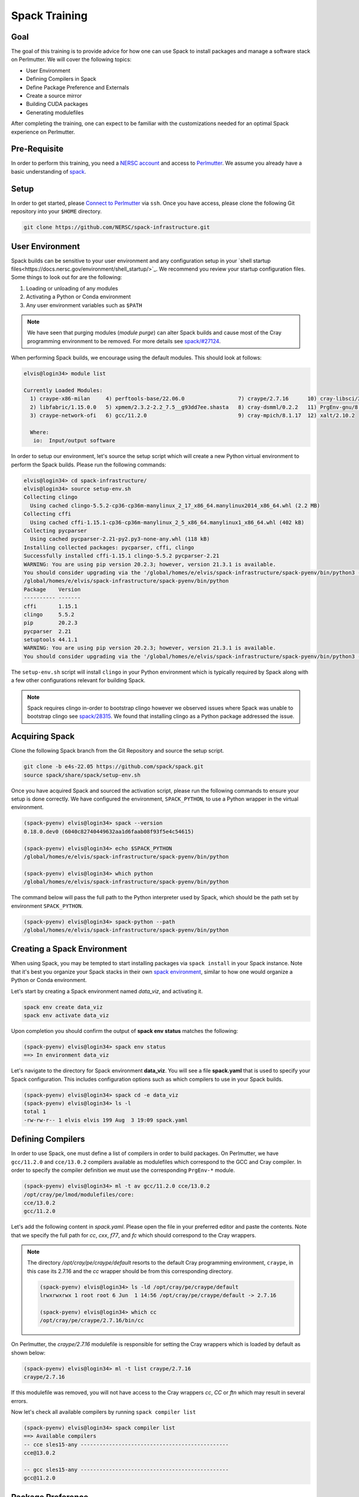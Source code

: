 Spack Training
==============

Goal
-----

The goal of this training is to provide advice for how one can use Spack to install packages and manage
a software stack on Perlmutter. We will cover the following topics:

- User Environment
- Defining Compilers in Spack
- Define Package Preference and Externals
- Create a source mirror
- Building CUDA packages
- Generating modulefiles

After completing the training, one can expect to be familiar with the customizations needed for an optimal Spack experience on Perlmutter.

Pre-Requisite
--------------

In order to perform this training, you need a `NERSC account <https://docs.nersc.gov/accounts/>`_ and access to
`Perlmutter <https://docs.nersc.gov/systems/perlmutter/>`_. We assume you already have a basic understanding of
`spack <https://spack.readthedocs.io/en/latest/>`_.

Setup
-------

In order to get started, please `Connect to Perlmutter <https://docs.nersc.gov/connect/>`_ via ``ssh``. Once you have access, please
clone the following Git repository into your ``$HOME`` directory.

.. code:: console

    git clone https://github.com/NERSC/spack-infrastructure.git

User Environment
-----------------

Spack builds can be sensitive to your user environment and any configuration
setup in your `shell startup files<https://docs.nersc.gov/environment/shell_startup/>`_.
We recommend you review your startup configuration files. Some things to look out for are the following:

1. Loading or unloading of any modules
2. Activating a Python or Conda environment
3. Any user environment variables such as ``$PATH``

.. note::
   We have seen that purging modules (`module purge`) can alter Spack builds and cause most of the Cray programming environment
   to be removed. For more details see `spack/#27124 <https://github.com/spack/spack/issues/27124>`_.

When performing Spack builds, we encourage using the default modules. This should look at follows:

.. code-block:: console

    elvis@login34> module list

    Currently Loaded Modules:
      1) craype-x86-milan     4) perftools-base/22.06.0                 7) craype/2.7.16      10) cray-libsci/21.08.1.2  13) darshan/3.3.1 (io)
      2) libfabric/1.15.0.0   5) xpmem/2.3.2-2.2_7.5__g93dd7ee.shasta   8) cray-dsmml/0.2.2   11) PrgEnv-gnu/8.3.3
      3) craype-network-ofi   6) gcc/11.2.0                             9) cray-mpich/8.1.17  12) xalt/2.10.2

      Where:
       io:  Input/output software


In order to setup our environment, let's source the setup script which will
create a new Python virtual environment to perform the Spack builds. Please
run the following commands:

.. code-block:: console

    elvis@login34> cd spack-infrastructure/
    elvis@login34> source setup-env.sh
    Collecting clingo
      Using cached clingo-5.5.2-cp36-cp36m-manylinux_2_17_x86_64.manylinux2014_x86_64.whl (2.2 MB)
    Collecting cffi
      Using cached cffi-1.15.1-cp36-cp36m-manylinux_2_5_x86_64.manylinux1_x86_64.whl (402 kB)
    Collecting pycparser
      Using cached pycparser-2.21-py2.py3-none-any.whl (118 kB)
    Installing collected packages: pycparser, cffi, clingo
    Successfully installed cffi-1.15.1 clingo-5.5.2 pycparser-2.21
    WARNING: You are using pip version 20.2.3; however, version 21.3.1 is available.
    You should consider upgrading via the '/global/homes/e/elvis/spack-infrastructure/spack-pyenv/bin/python3 -m pip install --upgrade pip' command.
    /global/homes/e/elvis/spack-infrastructure/spack-pyenv/bin/python
    Package    Version
    ---------- -------
    cffi       1.15.1
    clingo     5.5.2
    pip        20.2.3
    pycparser  2.21
    setuptools 44.1.1
    WARNING: You are using pip version 20.2.3; however, version 21.3.1 is available.
    You should consider upgrading via the '/global/homes/e/elvis/spack-infrastructure/spack-pyenv/bin/python3 -m pip install --upgrade pip' command.


The ``setup-env.sh`` script will install ``clingo`` in your Python environment which is typically required by Spack along with a few
other configurations relevant for building Spack.

.. note::
   Spack requires clingo in-order to bootstrap clingo however we observed
   issues where Spack was unable to bootstrap clingo see `spack/28315 <https://github.com/spack/spack/issues/28315>`_. We found that installing clingo
   as a Python package addressed the issue.

Acquiring Spack
----------------

Clone the following Spack branch from the Git Repository and source the setup script.


.. code-block:: console

    git clone -b e4s-22.05 https://github.com/spack/spack.git
    source spack/share/spack/setup-env.sh

Once you have acquired Spack and sourced the activation script, please run the following commands to ensure your setup is done correctly. We
have configured the environment, ``SPACK_PYTHON``, to use a Python wrapper in the virtual environment.

.. code-block:: console

    (spack-pyenv) elvis@login34> spack --version
    0.18.0.dev0 (6040c82740449632aa1d6faab08f93f5e4c54615)

    (spack-pyenv) elvis@login34> echo $SPACK_PYTHON
    /global/homes/e/elvis/spack-infrastructure/spack-pyenv/bin/python

    (spack-pyenv) elvis@login34> which python
    /global/homes/e/elvis/spack-infrastructure/spack-pyenv/bin/python

The command below will pass the full path to the Python interpreter used by Spack, which should be the path
set by environment ``SPACK_PYTHON``.

.. code-block:: console

    (spack-pyenv) elvis@login34> spack-python --path
    /global/homes/e/elvis/spack-infrastructure/spack-pyenv/bin/python


Creating a Spack Environment
-----------------------------

When using Spack, you may be tempted to start installing packages via ``spack install`` in your Spack instance. Note
that it's best you organize your Spack stacks in their own `spack environment <https://spack.readthedocs.io/en/latest/environments.html>`_,
similar to how one would organize a Python or Conda environment.

Let's start by creating a Spack environment named `data_viz`, and activating it.

.. code-block:: console

    spack env create data_viz
    spack env activate data_viz

Upon completion you should confirm the output of **spack env status** matches the following:

.. code-block:: console

    (spack-pyenv) elvis@login34> spack env status
    ==> In environment data_viz

Let's navigate to the directory for Spack environment **data_viz**. You will see a file **spack.yaml** that
is used to specify your Spack configuration. This includes configuration options such as which compilers
to use in your Spack builds.

.. code-block:: console

    (spack-pyenv) elvis@login34> spack cd -e data_viz
    (spack-pyenv) elvis@login34> ls -l
    total 1
    -rw-rw-r-- 1 elvis elvis 199 Aug  3 19:09 spack.yaml

Defining Compilers
--------------------

In order to use Spack, one must define a list of compilers in order to build packages. On Perlmutter, we have ``gcc/11.2.0``
and ``cce/13.0.2`` compilers available as modulefiles which correspond to the GCC and Cray compiler. In order to specify the
compiler definition we must use the corresponding ``PrgEnv-*`` module.

.. code-block::

    (spack-pyenv) elvis@login34> ml -t av gcc/11.2.0 cce/13.0.2
    /opt/cray/pe/lmod/modulefiles/core:
    cce/13.0.2
    gcc/11.2.0

Let's add the following content in `spack.yaml`. Please open the file in your preferred editor and paste the contents. Note that we
specify the full path for `cc`, `cxx`, `f77`, and `fc` which should correspond to the Cray wrappers.

.. code-block:: yaml
    :linenos:
    :emphasize-lines: 13-46

    # This is a Spack Environment file.
    #
    # It describes a set of packages to be installed, along with
    # configuration settings.
    spack:
      config:
        view: false
        concretization: separately
        build_stage: $spack/var/spack/stage
        misc_cache: $spack/var/spack/misc_cache
        concretizer: clingo

      compilers:
      - compiler:
          spec: gcc@11.2.0
          paths:
            cc: cc
            cxx: CC
            f77: ftn
            fc: ftn
          flags: {}
          operating_system: sles15
          target: any
          modules:
          - PrgEnv-gnu
          - gcc/11.2.0
          - craype-x86-milan
          - libfabric
          extra_rpaths: []
      - compiler:
          spec: cce@13.0.2
          paths:
            cc: /opt/cray/pe/craype/default/bin/cc
            cxx: /opt/cray/pe/craype/default/bin/CC
            f77: /opt/cray/pe/craype/default/bin/ftn
            fc: /opt/cray/pe/craype/default/bin/ftn
          flags: {}
          operating_system: sles15
          target: any
          modules:
          - PrgEnv-cray
          - cce/13.0.2
          - craype-x86-milan
          - libfabric
          environment: {}
          extra_rpaths: []

      # add package specs to the `specs` list
      specs: []
      packages:
        all:
          compiler: [gcc@11.2.0, cce@13.0.2]

      view: true

.. note::

    The directory `/opt/cray/pe/craype/default` resorts to the default Cray programming environment, ``craype``, in this case its 2.7.16 and
    the `cc` wrapper should be from this corresponding directory.

    .. code-block:: console

        (spack-pyenv) elvis@login34> ls -ld /opt/cray/pe/craype/default
        lrwxrwxrwx 1 root root 6 Jun  1 14:56 /opt/cray/pe/craype/default -> 2.7.16

        (spack-pyenv) elvis@login34> which cc
        /opt/cray/pe/craype/2.7.16/bin/cc

On Perlmutter, the `craype/2.7.16` modulefile is responsible for setting the Cray wrappers which is loaded by default
as shown below:

.. code-block:: console

    (spack-pyenv) elvis@login34> ml -t list craype/2.7.16
    craype/2.7.16

If this modulefile was removed, you will not have access to the Cray wrappers `cc`, `CC` or `ftn` which may result in
several errors.

Now let's check all available compilers by running ``spack compiler list``

.. code-block:: console

    (spack-pyenv) elvis@login34> spack compiler list
    ==> Available compilers
    -- cce sles15-any -----------------------------------------------
    cce@13.0.2

    -- gcc sles15-any -----------------------------------------------
    gcc@11.2.0


Package Preference
-------------------

Now let's try to run ``spack spec -Il hdf5``, you will notice Spack will try to install all the packages from source, some of which
are dependencies that should not be installed but rather set as `external packages <https://spack.readthedocs.io/en/latest/build_settings.html#external-packages>`_.
For instance, utilities like **openssl**, **bzip2**, **diffutils**, **openmpi**, **openssh** should not be installed from source. We have documented
`Recommended External Packages for Spack<https://github.com/NERSC/spack-infrastructure/blob/main/spack-externals.md>`_ that outlines a list
of packages where we recommend using the NERSC system installations.

.. code-block:: console
    :linenos:
    :emphasize-lines: 12,15,16,19,21,34,36

    (spack-pyenv) elvis@login34> spack spec -Il hdf5
    Input spec
    --------------------------------
     -   hdf5

    Concretized
    --------------------------------
     -   z4dfikd  hdf5@1.12.2%gcc@11.2.0~cxx~fortran~hl~ipo~java+mpi+shared~szip~threadsafe+tools api=default build_type=RelWithDebInfo arch=cray-sles15-zen3
     -   auepzq2      ^cmake@3.23.1%gcc@11.2.0~doc+ncurses+ownlibs~qt build_type=Release arch=cray-sles15-zen3
     -   2t22mc5          ^ncurses@6.2%gcc@11.2.0~symlinks+termlib abi=none arch=cray-sles15-zen3
     -   nugfov2              ^pkgconf@1.8.0%gcc@11.2.0 arch=cray-sles15-zen3
     -   i2r3jpl          ^openssl@1.1.1o%gcc@11.2.0~docs~shared certs=system arch=cray-sles15-zen3
     -   ekj3iat              ^perl@5.34.1%gcc@11.2.0+cpanm+shared+threads arch=cray-sles15-zen3
     -   hafeanv                  ^berkeley-db@18.1.40%gcc@11.2.0+cxx~docs+stl patches=b231fcc arch=cray-sles15-zen3
     -   blbwwl4                  ^bzip2@1.0.8%gcc@11.2.0~debug~pic+shared arch=cray-sles15-zen3
     -   gvbyw6w                      ^diffutils@3.8%gcc@11.2.0 arch=cray-sles15-zen3
     -   3xwztgy                          ^libiconv@1.16%gcc@11.2.0 libs=shared,static arch=cray-sles15-zen3
     -   bxrz7zm                  ^gdbm@1.19%gcc@11.2.0 arch=cray-sles15-zen3
     -   avhrefq                      ^readline@8.1%gcc@11.2.0 arch=cray-sles15-zen3
     -   ozmcyfj                  ^zlib@1.2.12%gcc@11.2.0+optimize+pic+shared patches=0d38234 arch=cray-sles15-zen3
     -   gdm5qma      ^openmpi@4.1.3%gcc@11.2.0~atomics~cuda~cxx~cxx_exceptions~gpfs~internal-hwloc~java~legacylaunchers~lustre~memchecker~pmi+pmix+romio+rsh~singularity+static+vt+wrapper-rpath fabrics=none schedulers=none arch=cray-sles15-zen3
     -   6rkjosk          ^hwloc@2.7.1%gcc@11.2.0~cairo~cuda~gl~libudev+libxml2~netloc~nvml~opencl+pci~rocm+shared arch=cray-sles15-zen3
     -   oyeiwvg              ^libpciaccess@0.16%gcc@11.2.0 arch=cray-sles15-zen3
     -   56oycjj                  ^libtool@2.4.7%gcc@11.2.0 arch=cray-sles15-zen3
     -   flsruli                      ^m4@1.4.19%gcc@11.2.0+sigsegv patches=9dc5fbd,bfdffa7 arch=cray-sles15-zen3
     -   wcuq435                          ^libsigsegv@2.13%gcc@11.2.0 arch=cray-sles15-zen3
     -   koitq65                  ^util-macros@1.19.3%gcc@11.2.0 arch=cray-sles15-zen3
     -   u2ai4xj              ^libxml2@2.9.13%gcc@11.2.0~python arch=cray-sles15-zen3
     -   tyswlp4                  ^xz@5.2.5%gcc@11.2.0~pic libs=shared,static arch=cray-sles15-zen3
     -   w2itznc          ^libevent@2.1.12%gcc@11.2.0+openssl arch=cray-sles15-zen3
     -   t4jyphv          ^numactl@2.0.14%gcc@11.2.0 patches=4e1d78c,62fc8a8,ff37630 arch=cray-sles15-zen3
     -   al4xc7v              ^autoconf@2.69%gcc@11.2.0 patches=35c4492,7793209,a49dd5b arch=cray-sles15-zen3
     -   2uxxcnx              ^automake@1.16.5%gcc@11.2.0 arch=cray-sles15-zen3
     -   w5aq2sc          ^openssh@9.0p1%gcc@11.2.0 arch=cray-sles15-zen3
     -   mkoju5b              ^libedit@3.1-20210216%gcc@11.2.0 arch=cray-sles15-zen3
     -   t3wpbom          ^pmix@4.1.2%gcc@11.2.0~docs+pmi_backwards_compatibility~restful arch=cray-sles15-zen3

Let's try to update our Spack configuration with the external packages as follows:

.. code-block:: yaml
    :linenos:
    :emphasize-lines: 53-97

    # This is a Spack Environment file.
    #
    # It describes a set of packages to be installed, along with
    # configuration settings.
    spack:
      config:
        view: false
        concretization: separately
        build_stage: $spack/var/spack/stage
        misc_cache: $spack/var/spack/misc_cache
        concretizer: clingo

      compilers:
      - compiler:
          spec: gcc@11.2.0
          paths:
            cc: cc
            cxx: CC
            f77: ftn
            fc: ftn
          flags: {}
          operating_system: sles15
          target: any
          modules:
          - PrgEnv-gnu
          - gcc/11.2.0
          - craype-x86-milan
          - libfabric
          extra_rpaths: []
      - compiler:
          spec: cce@13.0.2
          paths:
            cc: /opt/cray/pe/craype/default/bin/cc
            cxx: /opt/cray/pe/craype/default/bin/CC
            f77: /opt/cray/pe/craype/default/bin/ftn
            fc: /opt/cray/pe/craype/default/bin/ftn
          flags: {}
          operating_system: sles15
          target: any
          modules:
          - PrgEnv-cray
          - cce/13.0.2
          - craype-x86-milan
          - libfabric
          environment: {}
          extra_rpaths: []

      # add package specs to the `specs` list
      specs: []
      packages:
        all:
          compiler: [gcc@11.2.0, cce@13.0.2]
        bzip2:
          version: [1.0.6]
          externals:
          - spec: bzip2@1.0.6
            prefix: /usr
        diffutils:
          version: [3.6]
          externals:
          - spec: diffutils@3.6
            prefix: /usr
        findutils:
          version: [4.6.0]
          externals:
          - spec: findutils@4.6.0
            prefix: /usr
        openssl:
          version: [1.1.0i]
          buildable: false
          externals:
          - spec: openssl@1.1.0i
            prefix: /usr
        openssh:
          version: [7.9p1]
          buildable: false
          externals:
          - spec: openssh@7.9p1
            prefix: /usr
        readline:
          version: [7.0]
          buildable: false
          externals:
          - spec: readline@7.0
            prefix: /usr
        tar:
          version: [1.3]
          buildable: false
          externals:
          - spec: tar@1.30
            prefix: /usr
        unzip:
          version: [6.0]
          buildable: false
          externals:
          - spec: unzip@6.0
            prefix: /usr

      view: true

Many software packages depend on MPI, BLAS, PMI, and libfabrics, and these packages are typically available on Perlmutter. Shown below is a
breakdown of the provider and its corresponding modules typically available on Perlmutter

- MPI: cray-mpich
- BLAS: cray-libsci
- PMI: cray-pmi
- libfabrics: libfabrics

Shown below are the corresponding modules that you should consider when setting up external packages.

.. code-block:: console

    (spack-pyenv) elvis@login34> ml -d av cray-mpich cray-libsci cray-pmi libfabrics

    --------------------------------------------------- Cray Compiler/Network Dependent Packages ----------------------------------------------------
       cray-mpich-abi/8.1.17    cray-mpich/8.1.17 (L)

    --------------------------------------------------------------- Cray Core Modules ---------------------------------------------------------------
       cray-libsci/21.08.1.2 (L)    cray-pmi-lib/6.0.17    cray-pmi/6.1.3

      Where:
       L:  Module is loaded

    Use "module spider" to find all possible modules and extensions.
    Use "module keyword key1 key2 ..." to search for all possible modules matching any of the "keys".

In Spack, you can use the ``spack providers`` command to find the corresponding Spack package that maps to the provider.
In Spack these are referred to as virtual packages which are a collection of Spack packages that provide the same functionality.

.. code-block:: console

    (spack-pyenv) elvis@login34> spack providers
    Virtual packages:
        D     daal      flame  glu     iconv  jpeg     lua-lang        mkl  mysql-client  osmesa  pkgconfig  sycl  unwind  yacc
        awk   elf       fuse   glx     ipp    lapack   luajit          mpe  onedal        pbs     rpc        szip  uuid    ziglang
        blas  fftw-api  gl     golang  java   libllvm  mariadb-client  mpi  opencl        pil     scalapack  tbb   xxd

For instance, if you want to see all the MPI providers you can run the following. Note that ``cray-mpich`` is in the list.

.. code-block:: console

    (spack-pyenv) elvis@login34> spack providers mpi
    mpi:
    cray-mpich     intel-mpi              mpich@:1.1  mpich          mpt@1:         mvapich2@2.3:  openmpi         spectrum-mpi
    cray-mvapich2  intel-oneapi-mpi       mpich@:1.2  mpilander      mpt@3:         mvapich2-gdr   openmpi@1.6.5
    fujitsu-mpi    intel-parallel-studio  mpich@:3.1  mpitrampoline  mvapich2       mvapich2x      openmpi@1.7.5:
    hpcx-mpi       mpich@:1.0             mpich@:3.2  mpt            mvapich2@2.1:  nvhpc          openmpi@2.0.0:

Now let's try to update our Spack configuration as follows:

.. code-block:: yaml
   :linenos:
   :emphasize-lines: 53-55, 61-85,96-103

    # This is a Spack Environment file.
    #
    # It describes a set of packages to be installed, along with
    # configuration settings.
    spack:
      config:
        view: false
        concretization: separately
        build_stage: $spack/var/spack/stage
        misc_cache: $spack/var/spack/misc_cache
        concretizer: clingo

      compilers:
      - compiler:
          spec: gcc@11.2.0
          paths:
            cc: cc
            cxx: CC
            f77: ftn
            fc: ftn
          flags: {}
          operating_system: sles15
          target: any
          modules:
          - PrgEnv-gnu
          - gcc/11.2.0
          - craype-x86-milan
          - libfabric
          extra_rpaths: []
      - compiler:
          spec: cce@13.0.2
          paths:
            cc: /opt/cray/pe/craype/default/bin/cc
            cxx: /opt/cray/pe/craype/default/bin/CC
            f77: /opt/cray/pe/craype/default/bin/ftn
            fc: /opt/cray/pe/craype/default/bin/ftn
          flags: {}
          operating_system: sles15
          target: any
          modules:
          - PrgEnv-cray
          - cce/13.0.2
          - craype-x86-milan
          - libfabric
          environment: {}
          extra_rpaths: []

      # add package specs to the `specs` list
      specs: []
      packages:
        all:
          compiler: [gcc@11.2.0, cce@13.0.2]
          providers:
            blas: [cray-libsci]
            mpi: [cray-mpich]
        bzip2:
          version: [1.0.6]
          externals:
          - spec: bzip2@1.0.6
            prefix: /usr
        cray-libsci:
          buildable: false
          externals:
          - spec: cray-libsci@21.08.1.2
            modules:
            - cray-libsci/21.08.1.2
        cray-mpich:
          buildable: false
          externals:
          - spec: cray-mpich@8.1.15 %gcc@11.2.0
            prefix: /opt/cray/pe/mpich/8.1.15/ofi/gnu/9.1
            modules:
            - cray-mpich/8.1.15
            - cudatoolkit/11.5
          - spec: cray-mpich@8.1.15 %cce@13.0.2
            prefix: /opt/cray/pe/mpich/8.1.15/ofi/cray/10.0/
            modules:
            - cray-mpich/8.1.15
            - cudatoolkit/11.5
        cray-pmi:
          buildable: false
          externals:
          - spec: cray-pmi@6.1.1
            modules:
            - cray-pmi/6.1.1
        diffutils:
          version: [3.6]
          externals:
          - spec: diffutils@3.6
            prefix: /usr
        findutils:
          version: [4.6.0]
          externals:
          - spec: findutils@4.6.0
            prefix: /usr
        libfabric:
          buildable: false
          variants: fabrics=sockets,tcp,udp,rxm
          externals:
          - spec: libfabric@1.11.0.4.114
            prefix: /opt/cray/libfabric/1.11.0.4.114
            modules:
            - libfabric/1.11.0.4.114
        openssl:
          version: [1.1.0i]
          buildable: false
          externals:
          - spec: openssl@1.1.0i
            prefix: /usr
        openssh:
          version: [7.9p1]
          buildable: false
          externals:
          - spec: openssh@7.9p1
            prefix: /usr
        readline:
          version: [7.0]
          buildable: false
          externals:
          - spec: readline@7.0
            prefix: /usr
        tar:
          version: [1.3]
          buildable: false
          externals:
          - spec: tar@1.30
            prefix: /usr
        unzip:
          version: [6.0]
          buildable: false
          externals:
          - spec: unzip@6.0
            prefix: /usr

      view: true

Let's try to run ``spack spec hypre`` and notice that Spack will now use ``cray-libsci`` and ``cray-mpich`` as the dependencies,
because we have set these packages as externals.

.. code-block:: console

    (spack-pyenv) elvis@login34> spack spec hypre
    Input spec
    --------------------------------
    hypre@2.24.0

    Concretized
    --------------------------------
    hypre@2.24.0%gcc@11.2.0~complex~cuda~debug+fortran~gptune~int64~internal-superlu~mixedint+mpi~openmp~rocm+shared~superlu-dist~unified-memory arch=cray-sles15-zen3
        ^cray-libsci@21.08.1.2%gcc@11.2.0~mpi~openmp+shared arch=cray-sles15-zen3
        ^cray-mpich@8.1.15%gcc@11.2.0+wrappers arch=cray-sles15-zen3

Now let's try to add some packages to our Spack configuration by adding the following lines:

.. code-block:: yaml
    :linenos:
    :emphasize-lines: 48-53

    # This is a Spack Environment file.
    #
    # It describes a set of packages to be installed, along with
    # configuration settings.
    spack:
      config:
        view: false
        concretization: separately
        build_stage: $spack/var/spack/stage
        misc_cache: $spack/var/spack/misc_cache
        concretizer: clingo
      compilers:
      - compiler:
          spec: gcc@11.2.0
          paths:
            cc: cc
            cxx: CC
            f77: ftn
            fc: ftn
          flags: {}
          operating_system: sles15
          target: any
          modules:
          - PrgEnv-gnu
          - gcc/11.2.0
          - craype-x86-milan
          - libfabric
          extra_rpaths: []
      - compiler:
          spec: cce@13.0.2
          paths:
            cc: /opt/cray/pe/craype/default/bin/cc
            cxx: /opt/cray/pe/craype/default/bin/CC
            f77: /opt/cray/pe/craype/default/bin/ftn
            fc: /opt/cray/pe/craype/default/bin/ftn
          flags: {}
          operating_system: sles15
          target: any
          modules:
          - PrgEnv-cray
          - cce/13.0.2
          - craype-x86-milan
          - libfabric
          environment: {}
          extra_rpaths: []
      # add package specs to the `specs` list
      specs:
      - papi %gcc
      - papi %cce
      - hypre %gcc
      - hypre %cce
      - darshan-runtime %gcc
      - darshan-runtime %cce
      packages:
        all:
          compiler: [gcc@11.2.0, cce@13.0.2]
          providers:
            blas: [cray-libsci]
            mpi: [cray-mpich]
        bzip2:
          version: [1.0.6]
          externals:
          - spec: bzip2@1.0.6
            prefix: /usr
        cray-libsci:
          buildable: false
          externals:
          - spec: cray-libsci@21.08.1.2
            modules:
            - cray-libsci/21.08.1.2
        cray-mpich:
          buildable: false
          externals:
          - spec: cray-mpich@8.1.15 %gcc@11.2.0
            prefix: /opt/cray/pe/mpich/8.1.15/ofi/gnu/9.1
            modules:
            - cray-mpich/8.1.15
            - cudatoolkit/11.5
          - spec: cray-mpich@8.1.15 %cce@13.0.2
            prefix: /opt/cray/pe/mpich/8.1.15/ofi/cray/10.0/
            modules:
            - cray-mpich/8.1.15
            - cudatoolkit/11.5
        cray-pmi:
          buildable: false
          externals:
          - spec: cray-pmi@6.1.1
            modules:
            - cray-pmi/6.1.1
        diffutils:
          version: [3.6]
          externals:
          - spec: diffutils@3.6
            prefix: /usr
        findutils:
          version: [4.6.0]
          externals:
          - spec: findutils@4.6.0
            prefix: /usr
        libfabric:
          buildable: false
          variants: fabrics=sockets,tcp,udp,rxm
          externals:
          - spec: libfabric@1.11.0.4.114
            prefix: /opt/cray/libfabric/1.11.0.4.114
            modules:
            - libfabric/1.11.0.4.114
        openssl:
          version: [1.1.0i]
          buildable: false
          externals:
          - spec: openssl@1.1.0i
            prefix: /usr
        openssh:
          version: [7.9p1]
          buildable: false
          externals:
          - spec: openssh@7.9p1
            prefix: /usr
        readline:
          version: [7.0]
          buildable: false
          externals:
          - spec: readline@7.0
            prefix: /usr
        tar:
          version: [1.3]
          buildable: false
          externals:
          - spec: tar@1.30
            prefix: /usr
        unzip:
          version: [6.0]
          buildable: false
          externals:
          - spec: unzip@6.0
            prefix: /usr
      view: true

Next, we will concretize the environment, you should see ``papi``, ``hypre`` and ``darshan-runtime`` built with each compiler.

.. code-block:: console

    (spack-pyenv) elvis@login34> spack concretize
    ==> Starting concretization pool with 6 processes
    ==> Environment concretized in 18.58 seconds.
    ==> Concretized papi%gcc
     -   s2y4nrv  papi@6.0.0.1%gcc@11.2.0~cuda+example~infiniband~lmsensors~nvml~powercap~rapl~rocm~rocm_smi~sde+shared~static_tools arch=cray-sles15-zen3

    ==> Concretized papi%cce
     -   3aprcx5  papi@6.0.0.1%cce@13.0.2~cuda+example~infiniband~lmsensors~nvml~powercap~rapl~rocm~rocm_smi~sde+shared~static_tools patches=b6d6caa arch=cray-sles15-zen3

    ==> Concretized hypre%gcc
     -   mbn7bum  hypre@2.24.0%gcc@11.2.0~complex~cuda~debug+fortran~gptune~int64~internal-superlu~mixedint+mpi~openmp~rocm+shared~superlu-dist~unified-memory arch=cray-sles15-zen3
     -   jzbnd6y      ^cray-libsci@21.08.1.2%gcc@11.2.0~mpi~openmp+shared arch=cray-sles15-zen3
     -   3zy6uvs      ^cray-mpich@8.1.15%gcc@11.2.0+wrappers arch=cray-sles15-zen3

    ==> Concretized hypre%cce
     -   62ofdsf  hypre@2.24.0%cce@13.0.2~complex~cuda~debug+fortran~gptune~int64~internal-superlu~mixedint+mpi~openmp~rocm+shared~superlu-dist~unified-memory arch=cray-sles15-zen3
     -   7uzhxpv      ^cray-libsci@21.08.1.2%cce@13.0.2~mpi~openmp+shared arch=cray-sles15-zen3
     -   tb5uxwe      ^cray-mpich@8.1.15%cce@13.0.2+wrappers arch=cray-sles15-zen3

    ==> Concretized darshan-runtime%gcc
     -   hkxzwvt  darshan-runtime@3.3.1%gcc@11.2.0~apmpi~apmpi_sync~apxc~hdf5+mpi scheduler=NONE arch=cray-sles15-zen3
     -   3zy6uvs      ^cray-mpich@8.1.15%gcc@11.2.0+wrappers arch=cray-sles15-zen3
     -   ozmcyfj      ^zlib@1.2.12%gcc@11.2.0+optimize+pic+shared patches=0d38234 arch=cray-sles15-zen3

    ==> Concretized darshan-runtime%cce
     -   uj3wa4a  darshan-runtime@3.3.1%cce@13.0.2~apmpi~apmpi_sync~apxc~hdf5+mpi scheduler=NONE arch=cray-sles15-zen3
     -   tb5uxwe      ^cray-mpich@8.1.15%cce@13.0.2+wrappers arch=cray-sles15-zen3
     -   e2hl6cx      ^zlib@1.2.12%cce@13.0.2+optimize+pic+shared patches=0d38234 arch=cray-sles15-zen3

Let's install all the packages via ``spack install``. This would be a good time to get a cup of coffee since it will likely
take a few minutes.

.. code-block:: console

    (spack-pyenv) elvis@login34> spack install
    ==> Installing environment data_viz
    ==> Installing papi-6.0.0.1-s2y4nrvu6whr6hhgi63aa3nqwz2d35af
    ==> No binary for papi-6.0.0.1-s2y4nrvu6whr6hhgi63aa3nqwz2d35af found: installing from source
    ==> Fetching https://mirror.spack.io/_source-cache/archive/3c/3cd7ed50c65b0d21d66e46d0ba34cd171178af4bbf9d94e693915c1aca1e287f.tar.gz
    ==> No patches needed for papi
    ==> papi: Executing phase: 'autoreconf'
    ==> papi: Executing phase: 'configure'
    ==> papi: Executing phase: 'build'
    ==> papi: Executing phase: 'install'
    ==> papi: Successfully installed papi-6.0.0.1-s2y4nrvu6whr6hhgi63aa3nqwz2d35af
      Fetch: 1.49s.  Build: 28.94s.  Total: 30.43s.
    [+] /global/u1/e/elvis/spack-infrastructure/spack/opt/spack/cray-sles15-zen3/gcc-11.2.0/papi-6.0.0.1-s2y4nrvu6whr6hhgi63aa3nqwz2d35af
    ==> Installing papi-6.0.0.1-3aprcx5klzafe7xt6aq57jx5sequpue2
    ==> No binary for papi-6.0.0.1-3aprcx5klzafe7xt6aq57jx5sequpue2 found: installing from source
    ==> Using cached archive: /global/u1/e/elvis/spack-infrastructure/spack/var/spack/cache/_source-cache/archive/3c/3cd7ed50c65b0d21d66e46d0ba34cd171178af4bbf9d94e693915c1aca1e287f.tar.gz
    ==> Applied patch /global/u1/e/elvis/spack-infrastructure/spack/var/spack/repos/builtin/packages/papi/crayftn-fixes.patch
    ==> papi: Executing phase: 'autoreconf'
    ==> papi: Executing phase: 'configure'
    ==> papi: Executing phase: 'build'
    ==> papi: Executing phase: 'install'
    ==> papi: Successfully installed papi-6.0.0.1-3aprcx5klzafe7xt6aq57jx5sequpue2
      Fetch: 0.01s.  Build: 28.94s.  Total: 28.95s.
    [+] /global/u1/e/elvis/spack-infrastructure/spack/opt/spack/cray-sles15-zen3/cce-13.0.2/papi-6.0.0.1-3aprcx5klzafe7xt6aq57jx5sequpue2
    ==> cray-libsci@21.08.1.2 : has external module in ['cray-libsci/21.08.1.2']
    [+] /opt/cray/pe/libsci/21.08.1.2/GNU/9.1/x86_64 (external cray-libsci-21.08.1.2-jzbnd6ycupy2ycs5jiavwyvkxv3rpuru)
    ==> cray-mpich@8.1.15 : has external module in ['cray-mpich/8.1.15', 'cudatoolkit/11.5']
    [+] /opt/cray/pe/mpich/8.1.15/ofi/gnu/9.1 (external cray-mpich-8.1.15-3zy6uvszbd5a3rniq2xd2v5a3d27qstw)
    ==> cray-libsci@21.08.1.2 : has external module in ['cray-libsci/21.08.1.2']
    [+] /opt/cray/pe/libsci/21.08.1.2/CRAY/9.0/x86_64 (external cray-libsci-21.08.1.2-7uzhxpvoka7ixfxs44354dkishquwyhq)
    ==> cray-mpich@8.1.15 : has external module in ['cray-mpich/8.1.15', 'cudatoolkit/11.5']
    [+] /opt/cray/pe/mpich/8.1.15/ofi/cray/10.0/ (external cray-mpich-8.1.15-tb5uxwezfzx4xth7azefyrhzlvf7koqb)
    ==> Installing zlib-1.2.12-ozmcyfjfv7i5gjjgklfsh43h67vzsuc5
    ==> No binary for zlib-1.2.12-ozmcyfjfv7i5gjjgklfsh43h67vzsuc5 found: installing from source
    ==> Fetching https://mirror.spack.io/_source-cache/archive/91/91844808532e5ce316b3c010929493c0244f3d37593afd6de04f71821d5136d9.tar.gz
    ==> Applied patch /global/u1/e/elvis/spack-infrastructure/spack/var/spack/repos/builtin/packages/zlib/configure-cc.patch
    ==> zlib: Executing phase: 'install'
    ==> zlib: Successfully installed zlib-1.2.12-ozmcyfjfv7i5gjjgklfsh43h67vzsuc5
      Fetch: 0.62s.  Build: 2.10s.  Total: 2.72s.
    [+] /global/u1/e/elvis/spack-infrastructure/spack/opt/spack/cray-sles15-zen3/gcc-11.2.0/zlib-1.2.12-ozmcyfjfv7i5gjjgklfsh43h67vzsuc5
    ==> Installing zlib-1.2.12-e2hl6cxmzbg5psoh5upqmqqltjftc3pb
    ==> No binary for zlib-1.2.12-e2hl6cxmzbg5psoh5upqmqqltjftc3pb found: installing from source
    ==> Using cached archive: /global/u1/e/elvis/spack-infrastructure/spack/var/spack/cache/_source-cache/archive/91/91844808532e5ce316b3c010929493c0244f3d37593afd6de04f71821d5136d9.tar.gz
    ==> Applied patch /global/u1/e/elvis/spack-infrastructure/spack/var/spack/repos/builtin/packages/zlib/configure-cc.patch
    ==> zlib: Executing phase: 'install'
    ==> zlib: Successfully installed zlib-1.2.12-e2hl6cxmzbg5psoh5upqmqqltjftc3pb
      Fetch: 0.00s.  Build: 2.45s.  Total: 2.45s.
    [+] /global/u1/e/elvis/spack-infrastructure/spack/opt/spack/cray-sles15-zen3/cce-13.0.2/zlib-1.2.12-e2hl6cxmzbg5psoh5upqmqqltjftc3pb
    ==> Installing hypre-2.24.0-mbn7bumcoqmjhf5y2sm3hnr64vml4dvf
    ==> No binary for hypre-2.24.0-mbn7bumcoqmjhf5y2sm3hnr64vml4dvf found: installing from source
    ==> Fetching https://mirror.spack.io/_source-cache/archive/f4/f480e61fc25bf533fc201fdf79ec440be79bb8117650627d1f25151e8be2fdb5.tar.gz
    ==> No patches needed for hypre
    ==> hypre: Executing phase: 'autoreconf'
    ==> hypre: Executing phase: 'configure'
    ==> hypre: Executing phase: 'build'
    ==> hypre: Executing phase: 'install'
    ==> hypre: Successfully installed hypre-2.24.0-mbn7bumcoqmjhf5y2sm3hnr64vml4dvf
      Fetch: 0.77s.  Build: 37.43s.  Total: 38.20s.
    [+] /global/u1/e/elvis/spack-infrastructure/spack/opt/spack/cray-sles15-zen3/gcc-11.2.0/hypre-2.24.0-mbn7bumcoqmjhf5y2sm3hnr64vml4dvf
    ==> Installing hypre-2.24.0-62ofdsfxckay53ewpiidg4nlamhnzq3b
    ==> No binary for hypre-2.24.0-62ofdsfxckay53ewpiidg4nlamhnzq3b found: installing from source
    ==> Using cached archive: /global/u1/e/elvis/spack-infrastructure/spack/var/spack/cache/_source-cache/archive/f4/f480e61fc25bf533fc201fdf79ec440be79bb8117650627d1f25151e8be2fdb5.tar.gz
    ==> No patches needed for hypre
    ==> hypre: Executing phase: 'autoreconf'
    ==> hypre: Executing phase: 'configure'
    ==> hypre: Executing phase: 'build'
    ==> hypre: Executing phase: 'install'
    ==> hypre: Successfully installed hypre-2.24.0-62ofdsfxckay53ewpiidg4nlamhnzq3b
      Fetch: 0.01s.  Build: 1m 5.86s.  Total: 1m 5.87s.
    [+] /global/u1/e/elvis/spack-infrastructure/spack/opt/spack/cray-sles15-zen3/cce-13.0.2/hypre-2.24.0-62ofdsfxckay53ewpiidg4nlamhnzq3b
    ==> Installing darshan-runtime-3.3.1-hkxzwvtw5rlmsvwt4irwnxxuwzwbuzoj
    ==> No binary for darshan-runtime-3.3.1-hkxzwvtw5rlmsvwt4irwnxxuwzwbuzoj found: installing from source
    ==> Fetching https://mirror.spack.io/_source-cache/archive/28/281d871335977d0592a49d053df93d68ce1840f6fdec27fea7a59586a84395f7.tar.gz
    ==> No patches needed for darshan-runtime
    ==> darshan-runtime: Executing phase: 'autoreconf'
    ==> darshan-runtime: Executing phase: 'configure'
    ==> darshan-runtime: Executing phase: 'build'
    ==> darshan-runtime: Executing phase: 'install'
    ==> darshan-runtime: Successfully installed darshan-runtime-3.3.1-hkxzwvtw5rlmsvwt4irwnxxuwzwbuzoj
      Fetch: 1.07s.  Build: 9.24s.  Total: 10.31s.
    [+] /global/u1/e/elvis/spack-infrastructure/spack/opt/spack/cray-sles15-zen3/gcc-11.2.0/darshan-runtime-3.3.1-hkxzwvtw5rlmsvwt4irwnxxuwzwbuzoj
    ==> Installing darshan-runtime-3.3.1-uj3wa4au7kphj52syka4w3dxiadosagh
    ==> No binary for darshan-runtime-3.3.1-uj3wa4au7kphj52syka4w3dxiadosagh found: installing from source
    ==> Using cached archive: /global/u1/e/elvis/spack-infrastructure/spack/var/spack/cache/_source-cache/archive/28/281d871335977d0592a49d053df93d68ce1840f6fdec27fea7a59586a84395f7.tar.gz
    ==> No patches needed for darshan-runtime
    ==> darshan-runtime: Executing phase: 'autoreconf'
    ==> darshan-runtime: Executing phase: 'configure'
    ==> darshan-runtime: Executing phase: 'build'
    ==> darshan-runtime: Executing phase: 'install'
    ==> darshan-runtime: Successfully installed darshan-runtime-3.3.1-uj3wa4au7kphj52syka4w3dxiadosagh
      Fetch: 0.01s.  Build: 9.58s.  Total: 9.58s.
    [+] /global/u1/e/elvis/spack-infrastructure/spack/opt/spack/cray-sles15-zen3/cce-13.0.2/darshan-runtime-3.3.1-uj3wa4au7kphj52syka4w3dxiadosagh
    ==> Updating view at /global/u1/e/elvis/spack-infrastructure/spack/var/spack/environments/data_viz/.spack-env/view
    ==> Warning: Skipping external package: cray-libsci@21.08.1.2%gcc@11.2.0~mpi~openmp+shared arch=cray-sles15-zen3/jzbnd6y
    ==> Warning: Skipping external package: cray-mpich@8.1.15%gcc@11.2.0+wrappers arch=cray-sles15-zen3/3zy6uvs
    ==> Warning: Skipping external package: cray-libsci@21.08.1.2%cce@13.0.2~mpi~openmp+shared arch=cray-sles15-zen3/7uzhxpv
    ==> Warning: Skipping external package: cray-mpich@8.1.15%cce@13.0.2+wrappers arch=cray-sles15-zen3/tb5uxwe
    ==> Error: 178 fatal error(s) when merging prefixes:
        `/global/u1/e/elvis/spack-infrastructure/spack/opt/spack/cray-sles15-zen3/gcc-11.2.0/papi-6.0.0.1-s2y4nrvu6whr6hhgi63aa3nqwz2d35af/.spack/archived-files/src/removed_la_files.txt` and `/global/u1/e/elvis/spack-infrastructure/spack/opt/spack/cray-sles15-zen3/cce-13.0.2/papi-6.0.0.1-3aprcx5klzafe7xt6aq57jx5sequpue2/.spack/archived-files/src/removed_la_files.txt` both project to `.spack/papi/archived-files/src/removed_la_files.txt`
        `/global/u1/e/elvis/spack-infrastructure/spack/opt/spack/cray-sles15-zen3/gcc-11.2.0/papi-6.0.0.1-s2y4nrvu6whr6hhgi63aa3nqwz2d35af/.spack/install_environment.json` and `/global/u1/e/elvis/spack-infrastructure/spack/opt/spack/cray-sles15-zen3/cce-13.0.2/papi-6.0.0.1-3aprcx5klzafe7xt6aq57jx5sequpue2/.spack/install_environment.json` both project to `.spack/papi/install_environment.json`
        `/global/u1/e/elvis/spack-infrastructure/spack/opt/spack/cray-sles15-zen3/gcc-11.2.0/papi-6.0.0.1-s2y4nrvu6whr6hhgi63aa3nqwz2d35af/.spack/install_manifest.json` and `/global/u1/e/elvis/spack-infrastructure/spack/opt/spack/cray-sles15-zen3/cce-13.0.2/papi-6.0.0.1-3aprcx5klzafe7xt6aq57jx5sequpue2/.spack/install_manifest.json` both project to `.spack/papi/install_manifest.json`

Upon completion you can run ``spack find`` to see all installed packages.

.. code-block:: console

    (spack-pyenv) elvis@login34> spack find
    ==> In environment data_viz
    ==> Root specs
    -- no arch / cce ------------------------------------------------
    darshan-runtime%cce  hypre%cce  papi%cce

    -- no arch / gcc ------------------------------------------------
    darshan-runtime%gcc  hypre%gcc  papi%gcc

    ==> 12 installed packages
    -- cray-sles15-zen3 / cce@13.0.2 --------------------------------
    cray-libsci@21.08.1.2  cray-mpich@8.1.15  darshan-runtime@3.3.1  hypre@2.24.0  papi@6.0.0.1  zlib@1.2.12

    -- cray-sles15-zen3 / gcc@11.2.0 --------------------------------
    cray-libsci@21.08.1.2  cray-mpich@8.1.15  darshan-runtime@3.3.1  hypre@2.24.0  papi@6.0.0.1  zlib@1.2.12

Defining a Source Mirror
-------------------------

You may have noticed Spack will fetch tarballs from the web when installing packages and this can be time-consuming when downloading
large tarballs. It is a good idea to store tarballs on the filesystem once and then let Spack use them for any Spack builds. You should have
one location where tarballs. Let's run the following command:

.. code-block:: console

    (spack-pyenv) elvis@login34> spack mirror create -d $CI_PROJECT_DIR/spack_mirror -a
    ==> Adding package cray-libsci@21.08.1.2 to mirror
    ==> Adding package cray-libsci@21.08.1.2 to mirror
    ==> Adding package cray-mpich@8.1.15 to mirror
    ==> Adding package cray-mpich@8.1.15 to mirror
    ==> Adding package darshan-runtime@3.3.1 to mirror
    ==> Using cached archive: /global/u1/e/elvis/spack-infrastructure/spack/var/spack/cache/_source-cache/archive/28/281d871335977d0592a49d053df93d68ce1840f6fdec27fea7a59586a84395f7.tar.gz
    ==> Adding package darshan-runtime@3.3.1 to mirror
    ==> Adding package hypre@2.24.0 to mirror
    ==> Using cached archive: /global/u1/e/elvis/spack-infrastructure/spack/var/spack/cache/_source-cache/archive/f4/f480e61fc25bf533fc201fdf79ec440be79bb8117650627d1f25151e8be2fdb5.tar.gz
    ==> Adding package hypre@2.24.0 to mirror
    ==> Adding package papi@6.0.0.1 to mirror
    ==> Using cached archive: /global/u1/e/elvis/spack-infrastructure/spack/var/spack/cache/_source-cache/archive/3c/3cd7ed50c65b0d21d66e46d0ba34cd171178af4bbf9d94e693915c1aca1e287f.tar.gz
    ==> Fetching https://mirror.spack.io/_source-cache/archive/64/64c57b3ad4026255238cc495df6abfacc41de391a0af497c27d0ac819444a1f8
    ==> Adding package papi@6.0.0.1 to mirror
    ==> Adding package zlib@1.2.12 to mirror
    ==> Using cached archive: /global/u1/e/elvis/spack-infrastructure/spack/var/spack/cache/_source-cache/archive/91/91844808532e5ce316b3c010929493c0244f3d37593afd6de04f71821d5136d9.tar.gz
    ==> Adding package zlib@1.2.12 to mirror
    ==> Successfully created mirror in file:///global/homes/e/elvis/spack-infrastructure/spack_mirror
      Archive stats:
        4    already present
        4    added
        0    failed to fetch.

If you inspect the directory you will notice the tarballs are present in this directory.


.. code-block:: console

    (spack-pyenv) elvis@login34> ls -l $CI_PROJECT_DIR/spack_mirror/*
    /global/homes/e/elvis/spack-infrastructure/spack_mirror/darshan-runtime:
    total 1
    lrwxrwxrwx 1 elvis elvis 99 Aug  4 08:28 darshan-runtime-3.3.1.tar.gz -> ../_source-cache/archive/28/281d871335977d0592a49d053df93d68ce1840f6fdec27fea7a59586a84395f7.tar.gz

    /global/homes/e/elvis/spack-infrastructure/spack_mirror/hypre:
    total 1
    lrwxrwxrwx 1 elvis elvis 99 Aug  4 08:28 hypre-2.24.0.tar.gz -> ../_source-cache/archive/f4/f480e61fc25bf533fc201fdf79ec440be79bb8117650627d1f25151e8be2fdb5.tar.gz

    /global/homes/e/elvis/spack-infrastructure/spack_mirror/papi:
    total 2
    lrwxrwxrwx 1 elvis elvis 99 Aug  4 08:28 papi-6.0.0.1.tar.gz -> ../_source-cache/archive/3c/3cd7ed50c65b0d21d66e46d0ba34cd171178af4bbf9d94e693915c1aca1e287f.tar.gz
    lrwxrwxrwx 1 elvis elvis 92 Aug  4 08:28 raw-64c57b3 -> ../_source-cache/archive/64/64c57b3ad4026255238cc495df6abfacc41de391a0af497c27d0ac819444a1f8

    /global/homes/e/elvis/spack-infrastructure/spack_mirror/_source-cache:
    total 1
    drwxrwxr-x 7 elvis elvis 512 Aug  4 08:28 archive

    /global/homes/e/elvis/spack-infrastructure/spack_mirror/zlib:
    total 1
    lrwxrwxrwx 1 elvis elvis 99 Aug  4 08:28 zlib-1.2.12.tar.gz -> ../_source-cache/archive/91/91844808532e5ce316b3c010929493c0244f3d37593afd6de04f71821d5136d9.tar.gz

Building CUDA Packages
------------------------

On Perlmutter, the standalone CUDA package is available by loading the following modulefile:

.. code-block:: console

    (spack-pyenv) elvis@login34> ml -t av cudatoolkit
    /opt/cray/pe/lmod/modulefiles/core:
    cudatoolkit/11.5
    cudatoolkit/11.7

NVIDIA provides CUDA as part of the NVHPC compiler which is installed on Perlmutter and accessible via the ``nvhpc`` modulefile.

.. code-block:: console

    (spack-pyenv) elvis@login34> ml -t av nvhpc
    /opt/cray/pe/lmod/modulefiles/mix_compilers:
    nvhpc-mixed/21.11
    nvhpc-mixed/22.5
    /opt/cray/pe/lmod/modulefiles/core:
    nvhpc/21.11
    nvhpc/22.5

The root of ``nvhpc/21.11`` is available at ``/opt/nvidia/hpc_sdk/Linux_x86_64/21.11``. You can see content of this modulefile by running
``module show nvhpc/21.11`` and inspecting the modulefile. Shown below is the directory structure for root of NVHPC stack.

.. code-block:: console

    (spack-pyenv) elvis@login34> ls -l /opt/nvidia/hpc_sdk/Linux_x86_64/21.11
    total 0
    drwxr-xr-x  2 root root  72 Aug  1 07:03 cmake
    drwxrwxr-x  6 root root 144 Aug  1 07:07 comm_libs
    drwxrwxr-x 14 root root 235 Aug  1 07:07 compilers
    drwxrwxr-x  3 root root  78 Aug  1 07:07 cuda
    drwxrwxr-x 11 root root 205 Aug  1 07:05 examples
    drwxrwxr-x  3 root root  55 Aug  1 07:07 math_libs
    drwxrwxr-x  4 root root  71 Aug  1 07:07 profilers
    drwxrwxr-x  6 root root  90 Aug  1 07:03 REDIST

``cuda/11.5`` is installed in following directory, which can be activated by loading the ``cudatoolkit/11.5`` modulefile.

.. code-block:: console

    (spack-pyenv) elvis@login34> ls -l /opt/nvidia/hpc_sdk/Linux_x86_64/21.11/cuda/11.5
    total 65
    drwxrwxr-x 3 root root   335 Aug  1 07:04 bin
    drwxrwxr-x 4 root root   385 Aug  1 07:04 compute-sanitizer
    -rw-r--r-- 1 root root   160 Dec  8  2021 DOCS
    -rw-r--r-- 1 root root 61727 Dec  8  2021 EULA.txt
    drwxrwxr-x 4 root root    44 Aug  1 07:04 extras
    lrwxrwxrwx 1 root root    28 Dec  8  2021 include -> targets/x86_64-linux/include
    lrwxrwxrwx 1 root root    24 Dec  8  2021 lib64 -> targets/x86_64-linux/lib
    drwxrwxr-x 7 root root   242 Aug  1 07:04 libnvvp
    drwxrwxr-x 3 root root    30 Aug  1 07:04 nvml
    drwxrwxr-x 7 root root   106 Aug  1 07:04 nvvm
    drwxrwxr-x 7 root root    94 Aug  1 07:04 nvvm-prev
    -rw-r--r-- 1 root root   524 Dec  8  2021 README
    drwxrwxr-x 3 root root    26 Aug  1 07:04 share
    drwxrwxr-x 3 root root    35 Aug  1 07:04 targets
    drwxrwxr-x 2 root root    52 Aug  1 07:05 tools
    -rw-r--r-- 1 root root  2669 Dec  8  2021 version.json

We can confirm the ``nvcc`` compiler provided by CUDA is available in this directory along with the ``libcudart.so`` (CUDA Runtime) library

.. code-block:: console

    (spack-pyenv) elvis@login34> /opt/nvidia/hpc_sdk/Linux_x86_64/21.11/cuda/11.5/bin/nvcc --version
    nvcc: NVIDIA (R) Cuda compiler driver
    Copyright (c) 2005-2021 NVIDIA Corporation
    Built on Thu_Nov_18_09:45:30_PST_2021
    Cuda compilation tools, release 11.5, V11.5.119
    Build cuda_11.5.r11.5/compiler.30672275_0

    (spack-pyenv) elvis@login34> ls /opt/nvidia/hpc_sdk/Linux_x86_64/21.11/cuda/11.5/lib64/libcudart.so
    /opt/nvidia/hpc_sdk/Linux_x86_64/21.11/cuda/11.5/lib64/libcudart.so

Let's define our CUDA package preference in our Spack configuration. To
illustrate, we will install ``papi`` with the spec ``papi +cuda %gcc``.
This indicates that we want PAPI installed with CUDA support using the GCC compiler.
Please copy the following content in your ``spack.yaml``.

.. code-block:: yaml
   :linenos:
   :emphasize-lines: 55,92-99

    # This is a Spack Environment file.
    #
    # It describes a set of packages to be installed, along with
    # configuration settings.
    spack:
      config:
        view: false
        concretization: separately
        build_stage: $spack/var/spack/stage
        misc_cache: $spack/var/spack/misc_cache
        concretizer: clingo
      compilers:
      - compiler:
          spec: gcc@11.2.0
          paths:
            cc: cc
            cxx: CC
            f77: ftn
            fc: ftn
          flags: {}
          operating_system: sles15
          target: any
          modules:
          - PrgEnv-gnu
          - gcc/11.2.0
          - craype-x86-milan
          - libfabric
          extra_rpaths: []
      - compiler:
          spec: cce@13.0.2
          paths:
            cc: /opt/cray/pe/craype/default/bin/cc
            cxx: /opt/cray/pe/craype/default/bin/CC
            f77: /opt/cray/pe/craype/default/bin/ftn
            fc: /opt/cray/pe/craype/default/bin/ftn
          flags: {}
          operating_system: sles15
          target: any
          modules:
          - PrgEnv-cray
          - cce/13.0.2
          - craype-x86-milan
          - libfabric
          environment: {}
          extra_rpaths: []

      # add package specs to the `specs` list
      specs:
      - papi %gcc
      - papi %cce
      - hypre %gcc
      - hypre %cce
      - darshan-runtime %gcc
      - darshan-runtime %cce
      - papi +cuda %gcc
      packages:
        all:
          compiler: [gcc@11.2.0, cce@13.0.2]
          providers:
            blas: [cray-libsci]
            mpi: [cray-mpich]
        bzip2:
          version: [1.0.6]
          externals:
          - spec: bzip2@1.0.6
            prefix: /usr
        cray-libsci:
          buildable: false
          externals:
          - spec: cray-libsci@21.08.1.2
            modules:
            - cray-libsci/21.08.1.2
        cray-mpich:
          buildable: false
          externals:
          - spec: cray-mpich@8.1.15 %gcc@11.2.0
            prefix: /opt/cray/pe/mpich/8.1.15/ofi/gnu/9.1
            modules:
            - cray-mpich/8.1.15
            - cudatoolkit/11.5
          - spec: cray-mpich@8.1.15 %cce@13.0.2
            prefix: /opt/cray/pe/mpich/8.1.15/ofi/cray/10.0/
            modules:
            - cray-mpich/8.1.15
            - cudatoolkit/11.5
        cray-pmi:
          buildable: false
          externals:
          - spec: cray-pmi@6.1.1
            modules:
            - cray-pmi/6.1.1
        cuda:
          buildable: false
          version: [11.5.0]
          externals:
          - spec: cuda@11.5.0
            prefix: /opt/nvidia/hpc_sdk/Linux_x86_64/21.11/cuda/11.5
            modules:
            - cudatoolkit/11.5
        diffutils:
          version: [3.6]
          externals:
          - spec: diffutils@3.6
            prefix: /usr
        findutils:
          version: [4.6.0]
          externals:
          - spec: findutils@4.6.0
            prefix: /usr
        libfabric:
          buildable: false
          variants: fabrics=sockets,tcp,udp,rxm
          externals:
          - spec: libfabric@1.11.0.4.114
            prefix: /opt/cray/libfabric/1.11.0.4.114
            modules:
            - libfabric/1.11.0.4.114
        openssl:
          version: [1.1.0i]
          buildable: false
          externals:
          - spec: openssl@1.1.0i
            prefix: /usr
        openssh:
          version: [7.9p1]
          buildable: false
          externals:
          - spec: openssh@7.9p1
            prefix: /usr
        readline:
          version: [7.0]
          buildable: false
          externals:
          - spec: readline@7.0
            prefix: /usr
        tar:
          version: [1.3]
          buildable: false
          externals:
          - spec: tar@1.30
            prefix: /usr
        unzip:
          version: [6.0]
          buildable: false
          externals:
          - spec: unzip@6.0
            prefix: /usr
      view: true

Now let's try to install.

.. code-block:: console

    (spack-pyenv) elvis@login34> spack install
    ==> Installing environment data_viz
    ==> cuda@11.5.0 : has external module in ['cudatoolkit/11.5']
    [+] /opt/nvidia/hpc_sdk/Linux_x86_64/21.11/cuda/11.5 (external cuda-11.5.0-puekfe32hbj72iftffa3etecesmlqwqg)
    ==> Installing papi-6.0.0.1-x43djbqgyb64susljh3vu4czlqapbyie
    ==> No binary for papi-6.0.0.1-x43djbqgyb64susljh3vu4czlqapbyie found: installing from source
    ==> Using cached archive: /global/u1/e/elvis/spack-infrastructure/spack/var/spack/cache/_source-cache/archive/3c/3cd7ed50c65b0d21d66e46d0ba34cd171178af4bbf9d94e693915c1aca1e287f.tar.gz
    ==> No patches needed for papi
    ==> papi: Executing phase: 'autoreconf'
    ==> papi: Executing phase: 'configure'
    ==> papi: Executing phase: 'build'
    ==> papi: Executing phase: 'install'
    ==> papi: Successfully installed papi-6.0.0.1-x43djbqgyb64susljh3vu4czlqapbyie
      Fetch: 0.01s.  Build: 4m 46.76s.  Total: 4m 46.76s.
    [+] /global/u1/e/elvis/spack-infrastructure/spack/opt/spack/cray-sles15-zen3/gcc-11.2.0/papi-6.0.0.1-x43djbqgyb64susljh3vu4czlqapbyie
    ==> Updating view at /global/u1/e/elvis/spack-infrastructure/spack/var/spack/environments/data_viz/.spack-env/view
    ==> Warning: Skipping external package: cray-libsci@21.08.1.2%gcc@11.2.0~mpi~openmp+shared arch=cray-sles15-zen3/jzbnd6y
    ==> Warning: Skipping external package: cray-mpich@8.1.15%gcc@11.2.0+wrappers arch=cray-sles15-zen3/3zy6uvs
    ==> Warning: Skipping external package: cray-libsci@21.08.1.2%cce@13.0.2~mpi~openmp+shared arch=cray-sles15-zen3/7uzhxpv
    ==> Warning: Skipping external package: cray-mpich@8.1.15%cce@13.0.2+wrappers arch=cray-sles15-zen3/tb5uxwe
    ==> Warning: Skipping external package: cuda@11.5.0%gcc@11.2.0~allow-unsupported-compilers~dev arch=cray-sles15-zen3/puekfe3
    ==> Error: 193 fatal error(s) when merging prefixes:
        `/global/u1/e/elvis/spack-infrastructure/spack/opt/spack/cray-sles15-zen3/gcc-11.2.0/papi-6.0.0.1-s2y4nrvu6whr6hhgi63aa3nqwz2d35af/.spack/archived-files/src/removed_la_files.txt` and `/global/u1/e/elvis/spack-infrastructure/spack/opt/spack/cray-sles15-zen3/cce-13.0.2/papi-6.0.0.1-3aprcx5klzafe7xt6aq57jx5sequpue2/.spack/archived-files/src/removed_la_files.txt` both project to `.spack/papi/archived-files/src/removed_la_files.txt`
        `/global/u1/e/elvis/spack-infrastructure/spack/opt/spack/cray-sles15-zen3/gcc-11.2.0/papi-6.0.0.1-s2y4nrvu6whr6hhgi63aa3nqwz2d35af/.spack/install_environment.json` and `/global/u1/e/elvis/spack-infrastructure/spack/opt/spack/cray-sles15-zen3/cce-13.0.2/papi-6.0.0.1-3aprcx5klzafe7xt6aq57jx5sequpue2/.spack/install_environment.json` both project to `.spack/papi/install_environment.json`
        `/global/u1/e/elvis/spack-infrastructure/spack/opt/spack/cray-sles15-zen3/gcc-11.2.0/papi-6.0.0.1-s2y4nrvu6whr6hhgi63aa3nqwz2d35af/.spack/install_manifest.json` and `/global/u1/e/elvis/spack-infrastructure/spack/opt/spack/cray-sles15-zen3/cce-13.0.2/papi-6.0.0.1-3aprcx5klzafe7xt6aq57jx5sequpue2/.spack/install_manifest.json` both project to `.spack/papi/install_manifest.json`

Generating Modulefiles
-----------------------

In this section we let Spack generate modulefiles for the Spack packages we installed. Perlmutter is using Lmod as the module system which supports both
``tcl`` and ``lua`` modules. You may want to refer to `Modules <https://spack.readthedocs.io/en/latest/module_file_support.html>`_ for more information.

.. code-block:: console

    (spack-pyenv) elvis@login34> module --version

    Modules based on Lua: Version 8.3.1  2020-02-16 19:46 :z
        by Robert McLay mclay@tacc.utexas.edu

For this training we will cover how to generate ``tcl`` modules in a flat hierarchy. To get started, let's add the following
to our Spack configuration:

.. code-block:: yaml
    :linenos:
    :emphasize-lines: 148-164

    # This is a Spack Environment file.
    #
    # It describes a set of packages to be installed, along with
    # configuration settings.
    spack:
      config:
        view: false
        concretization: separately
        build_stage: $spack/var/spack/stage
        misc_cache: $spack/var/spack/misc_cache
        concretizer: clingo
      compilers:
      - compiler:
          spec: gcc@11.2.0
          paths:
            cc: cc
            cxx: CC
            f77: ftn
            fc: ftn
          flags: {}
          operating_system: sles15
          target: any
          modules:
          - PrgEnv-gnu
          - gcc/11.2.0
          - craype-x86-milan
          - libfabric
          extra_rpaths: []
      - compiler:
          spec: cce@13.0.2
          paths:
            cc: /opt/cray/pe/craype/default/bin/cc
            cxx: /opt/cray/pe/craype/default/bin/CC
            f77: /opt/cray/pe/craype/default/bin/ftn
            fc: /opt/cray/pe/craype/default/bin/ftn
          flags: {}
          operating_system: sles15
          target: any
          modules:
          - PrgEnv-cray
          - cce/13.0.2
          - craype-x86-milan
          - libfabric
          environment: {}
          extra_rpaths: []

      # add package specs to the `specs` list
      specs:
      - papi %gcc
      - papi %cce
      - hypre %gcc
      - hypre %cce
      - darshan-runtime %gcc
      - darshan-runtime %cce
      - papi +cuda %gcc
      packages:
        all:
          compiler: [gcc@11.2.0, cce@13.0.2]
          providers:
            blas: [cray-libsci]
            mpi: [cray-mpich]
        bzip2:
          version: [1.0.6]
          externals:
          - spec: bzip2@1.0.6
            prefix: /usr
        cray-libsci:
          buildable: false
          externals:
          - spec: cray-libsci@21.08.1.2
            modules:
            - cray-libsci/21.08.1.2
        cray-mpich:
          buildable: false
          externals:
          - spec: cray-mpich@8.1.15 %gcc@11.2.0
            prefix: /opt/cray/pe/mpich/8.1.15/ofi/gnu/9.1
            modules:
            - cray-mpich/8.1.15
            - cudatoolkit/11.5
          - spec: cray-mpich@8.1.15 %cce@13.0.2
            prefix: /opt/cray/pe/mpich/8.1.15/ofi/cray/10.0/
            modules:
            - cray-mpich/8.1.15
            - cudatoolkit/11.5
        cray-pmi:
          buildable: false
          externals:
          - spec: cray-pmi@6.1.1
            modules:
            - cray-pmi/6.1.1
        cuda:
          buildable: false
          version: [11.5.0]
          externals:
          - spec: cuda@11.5.0
            prefix: /opt/nvidia/hpc_sdk/Linux_x86_64/21.11/cuda/11.5
            modules:
            - cudatoolkit/11.5
        diffutils:
          version: [3.6]
          externals:
          - spec: diffutils@3.6
            prefix: /usr
        findutils:
          version: [4.6.0]
          externals:
          - spec: findutils@4.6.0
            prefix: /usr
        libfabric:
          buildable: false
          variants: fabrics=sockets,tcp,udp,rxm
          externals:
          - spec: libfabric@1.11.0.4.114
            prefix: /opt/cray/libfabric/1.11.0.4.114
            modules:
            - libfabric/1.11.0.4.114
        openssl:
          version: [1.1.0i]
          buildable: false
          externals:
          - spec: openssl@1.1.0i
            prefix: /usr
        openssh:
          version: [7.9p1]
          buildable: false
          externals:
          - spec: openssh@7.9p1
            prefix: /usr
        readline:
          version: [7.0]
          buildable: false
          externals:
          - spec: readline@7.0
            prefix: /usr
        tar:
          version: [1.3]
          buildable: false
          externals:
          - spec: tar@1.30
            prefix: /usr
        unzip:
          version: [6.0]
          buildable: false
          externals:
          - spec: unzip@6.0
            prefix: /usr
      modules:
        default:
          enable:
          - tcl
          tcl:
            blacklist_implicits: true
            hash_length: 0
            naming_scheme: '{name}/{version}-{compiler.name}-{compiler.version}'
            all:
              autoload: direct
              conflict:
              - '{name}'
              environment:
                set:
                  '{name}_ROOT': '{prefix}'
              suffixes:
                ^cuda: cuda

      view: true

The ``blacklist_implicits: true`` will ignore module generation for dependencies which is useful when you are building a large
software stack, you don't want an explosion of modulefiles for utilities that you would never use. The ``hash_length: 0`` will
avoid adding hash characters at end of modulefile, the ``naming_scheme`` will instruct Spack how to format the modulefiles
being written on the file-system. Now let's generate the modulefiles. It is generally a good idea to run this in debug mode to understand how
files are being generated. The ``spack module tcl refresh`` command will generate ``tcl`` modules, it is good idea to specify ``--delete-tree -y``
which will delete the root of module tree and ``-y`` will accept confirmation. In the output take note of where modulefiles are being written. You
will see a list of specs as ``BLACKLISTED_AS_IMPLICIT`` which are specs that will not generate modulefiles

.. code-block:: console
    :linenos:
    :emphasize-lines: 13-19,21

    (spack-pyenv) elvis@login34> spack -d module tcl refresh --delete-tree -y
    ==> [2022-08-04-09:42:35.558437] Reading config file /global/u1/e/elvis/spack-infrastructure/spack/etc/spack/defaults/config.yaml
    ==> [2022-08-04-09:42:35.708144] Reading config file /global/u1/e/elvis/spack-infrastructure/spack/var/spack/environments/data_viz/spack.yaml
    ==> [2022-08-04-09:42:35.767338] Using environment 'data_viz'
    ==> [2022-08-04-09:42:35.968497] Imported module from built-in commands
    ==> [2022-08-04-09:42:35.975354] Imported module from built-in commands
    ==> [2022-08-04-09:42:35.991742] Reading config file /global/u1/e/elvis/spack-infrastructure/spack/etc/spack/defaults/bootstrap.yaml
    ==> [2022-08-04-09:42:36.044748] DATABASE LOCK TIMEOUT: 3s
    ==> [2022-08-04-09:42:36.044959] PACKAGE LOCK TIMEOUT: No timeout
    ==> [2022-08-04-09:42:36.161175] Reading config file /global/u1/e/elvis/spack-infrastructure/spack/etc/spack/defaults/repos.yaml
    ==> [2022-08-04-09:42:36.634555] Reading config file /global/u1/e/elvis/spack-infrastructure/spack/etc/spack/defaults/modules.yaml
    ==> [2022-08-04-09:42:36.691668] Reading config file /global/u1/e/elvis/spack-infrastructure/spack/etc/spack/defaults/cray/modules.yaml
    ==> [2022-08-04-09:42:38.077573] 	BLACKLISTED_AS_IMPLICIT : cray-libsci@21.08.1.2%cce@13.0.2~mpi~openmp+shared arch=cray-sles15-zen3/7uzhxpv
    ==> [2022-08-04-09:42:38.079387] 	BLACKLISTED_AS_IMPLICIT : cray-libsci@21.08.1.2%gcc@11.2.0~mpi~openmp+shared arch=cray-sles15-zen3/jzbnd6y
    ==> [2022-08-04-09:42:38.081189] 	BLACKLISTED_AS_IMPLICIT : cray-mpich@8.1.15%cce@13.0.2+wrappers arch=cray-sles15-zen3/tb5uxwe
    ==> [2022-08-04-09:42:38.082661] 	BLACKLISTED_AS_IMPLICIT : cray-mpich@8.1.15%gcc@11.2.0+wrappers arch=cray-sles15-zen3/3zy6uvs
    ==> [2022-08-04-09:42:38.084601] 	BLACKLISTED_AS_IMPLICIT : cuda@11.5.0%gcc@11.2.0~allow-unsupported-compilers~dev arch=cray-sles15-zen3/puekfe3
    ==> [2022-08-04-09:42:38.097284] 	BLACKLISTED_AS_IMPLICIT : zlib@1.2.12%cce@13.0.2+optimize+pic+shared patches=0d38234 arch=cray-sles15-zen3/e2hl6cx
    ==> [2022-08-04-09:42:38.099494] 	BLACKLISTED_AS_IMPLICIT : zlib@1.2.12%gcc@11.2.0+optimize+pic+shared patches=0d38234 arch=cray-sles15-zen3/ozmcyfj
    ==> [2022-08-04-09:44:22.697989] Regenerating tcl module files
    ==> [2022-08-04-09:44:22.872234] 	WRITE: darshan-runtime@3.3.1%cce@13.0.2~apmpi~apmpi_sync~apxc~hdf5+mpi scheduler=NONE arch=cray-sles15-zen3/uj3wa4a [/global/u1/e/elvis/spack-infrastructure/spack/share/spack/modules/cray-sles15-zen3/darshan-runtime/3.3.1-cce-13.0.2]
    ==> [2022-08-04-09:44:23.696894] Module name: cce/13.0.2
    ==> [2022-08-04-09:44:23.697138] Package directory variable prefix: CCE
    ==> [2022-08-04-09:44:23.959854] Module name: cce/13.0.2
    ==> [2022-08-04-09:44:23.960027] Package directory variable prefix: CCE
    ==> [2022-08-04-09:44:24.183730] Module name: cce/13.0.2
    ==> [2022-08-04-09:44:24.183920] Package directory variable prefix: CCE
    ==> [2022-08-04-09:44:24.810258] Module name: cce/13.0.2
    ==> [2022-08-04-09:44:24.810473] Package directory variable prefix: CCE
    ==> [2022-08-04-09:44:25.037930] Module name: cce/13.0.2
    ==> [2022-08-04-09:44:25.038163] Package directory variable prefix: CCE
    ==> [2022-08-04-09:44:25.052737] 	BLACKLISTED_AS_IMPLICIT : cray-mpich@8.1.15%cce@13.0.2+wrappers arch=cray-sles15-zen3/tb5uxwe
    ==> [2022-08-04-09:44:25.056012] 	BLACKLISTED_AS_IMPLICIT : zlib@1.2.12%cce@13.0.2+optimize+pic+shared patches=0d38234 arch=cray-sles15-zen3/e2hl6cx
    ==> [2022-08-04-09:44:25.060927] Reading config file /global/u1/e/elvis/spack-infrastructure/spack/etc/spack/defaults/packages.yaml
    ==> [2022-08-04-09:44:25.113314] 	WRITE: darshan-runtime@3.3.1%gcc@11.2.0~apmpi~apmpi_sync~apxc~hdf5+mpi scheduler=NONE arch=cray-sles15-zen3/hkxzwvt [/global/u1/e/elvis/spack-infrastructure/spack/share/spack/modules/cray-sles15-zen3/darshan-runtime/3.3.1-gcc-11.2.0]
    ==> [2022-08-04-09:44:25.219719] 	BLACKLISTED_AS_IMPLICIT : cray-mpich@8.1.15%gcc@11.2.0+wrappers arch=cray-sles15-zen3/3zy6uvs
    ==> [2022-08-04-09:44:25.222960] 	BLACKLISTED_AS_IMPLICIT : zlib@1.2.12%gcc@11.2.0+optimize+pic+shared patches=0d38234 arch=cray-sles15-zen3/ozmcyfj
    ==> [2022-08-04-09:44:25.258546] 	WRITE: hypre@2.24.0%cce@13.0.2~complex~cuda~debug+fortran~gptune~int64~internal-superlu~mixedint+mpi~openmp~rocm+shared~superlu-dist~unified-memory arch=cray-sles15-zen3/62ofdsf [/global/u1/e/elvis/spack-infrastructure/spack/share/spack/modules/cray-sles15-zen3/hypre/2.24.0-cce-13.0.2]
    ==> [2022-08-04-09:44:25.550468] Module name: cce/13.0.2
    ==> [2022-08-04-09:44:25.550681] Package directory variable prefix: CCE
    ==> [2022-08-04-09:44:25.785678] Module name: cce/13.0.2
    ==> [2022-08-04-09:44:25.785853] Package directory variable prefix: CCE
    ==> [2022-08-04-09:44:25.995944] Module name: cce/13.0.2
    ==> [2022-08-04-09:44:25.996162] Package directory variable prefix: CCE
    ==> [2022-08-04-09:44:26.212011] Module name: cce/13.0.2
    ==> [2022-08-04-09:44:26.212283] Package directory variable prefix: CCE
    ==> [2022-08-04-09:44:26.225681] 	BLACKLISTED_AS_IMPLICIT : cray-libsci@21.08.1.2%cce@13.0.2~mpi~openmp+shared arch=cray-sles15-zen3/7uzhxpv
    ==> [2022-08-04-09:44:26.230079] 	BLACKLISTED_AS_IMPLICIT : cray-mpich@8.1.15%cce@13.0.2+wrappers arch=cray-sles15-zen3/tb5uxwe
    ==> [2022-08-04-09:44:26.238876] 	WRITE: hypre@2.24.0%gcc@11.2.0~complex~cuda~debug+fortran~gptune~int64~internal-superlu~mixedint+mpi~openmp~rocm+shared~superlu-dist~unified-memory arch=cray-sles15-zen3/mbn7bum [/global/u1/e/elvis/spack-infrastructure/spack/share/spack/modules/cray-sles15-zen3/hypre/2.24.0-gcc-11.2.0]
    ==> [2022-08-04-09:44:26.385208] 	BLACKLISTED_AS_IMPLICIT : cray-libsci@21.08.1.2%gcc@11.2.0~mpi~openmp+shared arch=cray-sles15-zen3/jzbnd6y
    ==> [2022-08-04-09:44:26.388329] 	BLACKLISTED_AS_IMPLICIT : cray-mpich@8.1.15%gcc@11.2.0+wrappers arch=cray-sles15-zen3/3zy6uvs
    ==> [2022-08-04-09:44:26.398423] 	WRITE: papi@6.0.0.1%cce@13.0.2~cuda+example~infiniband~lmsensors~nvml~powercap~rapl~rocm~rocm_smi~sde+shared~static_tools patches=b6d6caa arch=cray-sles15-zen3/3aprcx5 [/global/u1/e/elvis/spack-infrastructure/spack/share/spack/modules/cray-sles15-zen3/papi/6.0.0.1-cce-13.0.2]
    ==> [2022-08-04-09:44:26.749919] Module name: cce/13.0.2
    ==> [2022-08-04-09:44:26.750092] Package directory variable prefix: CCE
    ==> [2022-08-04-09:44:26.762459] 	WRITE: papi@6.0.0.1%gcc@11.2.0~cuda+example~infiniband~lmsensors~nvml~powercap~rapl~rocm~rocm_smi~sde+shared~static_tools arch=cray-sles15-zen3/s2y4nrv [/global/u1/e/elvis/spack-infrastructure/spack/share/spack/modules/cray-sles15-zen3/papi/6.0.0.1-gcc-11.2.0]
    ==> [2022-08-04-09:44:26.897249] 	WRITE: papi@6.0.0.1%gcc@11.2.0+cuda+example~infiniband~lmsensors~nvml~powercap~rapl~rocm~rocm_smi~sde+shared~static_tools arch=cray-sles15-zen3/x43djbq [/global/u1/e/elvis/spack-infrastructure/spack/share/spack/modules/cray-sles15-zen3/papi/6.0.0.1-gcc-11.2.0-cuda]
    ==> [2022-08-04-09:44:27.240985] Module name: gcc/11.2.0
    ==> [2022-08-04-09:44:27.241199] Package directory variable prefix: GCC
    ==> [2022-08-04-09:44:27.316093] 	BLACKLISTED_AS_IMPLICIT : cuda@11.5.0%gcc@11.2.0~allow-unsupported-compilers~dev arch=cray-sles15-zen3/puekfe3

Spack will generate the modulefiles, in its default location **$SPACK_ROOT/share/spack/modules** which is organized by architecture (`spack arch`) as shown below:

.. code-block:: console

    (spack-pyenv) elvis@login34> ls $SPACK_ROOT/share/spack/modules/$(spack arch)/*
    /global/homes/e/elvis/spack-infrastructure/spack/share/spack/modules/cray-sles15-zen3/darshan-runtime:
    3.3.1-cce-13.0.2  3.3.1-gcc-11.2.0

    /global/homes/e/elvis/spack-infrastructure/spack/share/spack/modules/cray-sles15-zen3/hypre:
    2.24.0-cce-13.0.2  2.24.0-gcc-11.2.0

    /global/homes/e/elvis/spack-infrastructure/spack/share/spack/modules/cray-sles15-zen3/papi:
    6.0.0.1-cce-13.0.2  6.0.0.1-gcc-11.2.0  6.0.0.1-gcc-11.2.0-cuda

Let's change the directory path such that modulefiles are not inside Spack's root directory and they are easy to remember. For this
exercise let's generate the modulefiles in your ``$HOME/spack-infrastructure/modules`` directory.

.. code-block:: yaml
    :linenos:
    :emphasize-lines: 152-153

    # This is a Spack Environment file.
    #
    # It describes a set of packages to be installed, along with
    # configuration settings.
    spack:
      config:
        view: false
        concretization: separately
        build_stage: $spack/var/spack/stage
        misc_cache: $spack/var/spack/misc_cache
        concretizer: clingo
      compilers:
      - compiler:
          spec: gcc@11.2.0
          paths:
            cc: cc
            cxx: CC
            f77: ftn
            fc: ftn
          flags: {}
          operating_system: sles15
          target: any
          modules:
          - PrgEnv-gnu
          - gcc/11.2.0
          - craype-x86-milan
          - libfabric
          extra_rpaths: []
      - compiler:
          spec: cce@13.0.2
          paths:
            cc: /opt/cray/pe/craype/default/bin/cc
            cxx: /opt/cray/pe/craype/default/bin/CC
            f77: /opt/cray/pe/craype/default/bin/ftn
            fc: /opt/cray/pe/craype/default/bin/ftn
          flags: {}
          operating_system: sles15
          target: any
          modules:
          - PrgEnv-cray
          - cce/13.0.2
          - craype-x86-milan
          - libfabric
          environment: {}
          extra_rpaths: []

      # add package specs to the `specs` list
      specs:
      - papi %gcc
      - papi %cce
      - hypre %gcc
      - hypre %cce
      - darshan-runtime %gcc
      - darshan-runtime %cce
      - papi +cuda %gcc
      packages:
        all:
          compiler: [gcc@11.2.0, cce@13.0.2]
          providers:
            blas: [cray-libsci]
            mpi: [cray-mpich]
        bzip2:
          version: [1.0.6]
          externals:
          - spec: bzip2@1.0.6
            prefix: /usr
        cray-libsci:
          buildable: false
          externals:
          - spec: cray-libsci@21.08.1.2
            modules:
            - cray-libsci/21.08.1.2
        cray-mpich:
          buildable: false
          externals:
          - spec: cray-mpich@8.1.15 %gcc@11.2.0
            prefix: /opt/cray/pe/mpich/8.1.15/ofi/gnu/9.1
            modules:
            - cray-mpich/8.1.15
            - cudatoolkit/11.5
          - spec: cray-mpich@8.1.15 %cce@13.0.2
            prefix: /opt/cray/pe/mpich/8.1.15/ofi/cray/10.0/
            modules:
            - cray-mpich/8.1.15
            - cudatoolkit/11.5
        cray-pmi:
          buildable: false
          externals:
          - spec: cray-pmi@6.1.1
            modules:
            - cray-pmi/6.1.1
        cuda:
          buildable: false
          version: [11.5.0]
          externals:
          - spec: cuda@11.5.0
            prefix: /opt/nvidia/hpc_sdk/Linux_x86_64/21.11/cuda/11.5
            modules:
            - cudatoolkit/11.5
        diffutils:
          version: [3.6]
          externals:
          - spec: diffutils@3.6
            prefix: /usr
        findutils:
          version: [4.6.0]
          externals:
          - spec: findutils@4.6.0
            prefix: /usr
        libfabric:
          buildable: false
          variants: fabrics=sockets,tcp,udp,rxm
          externals:
          - spec: libfabric@1.11.0.4.114
            prefix: /opt/cray/libfabric/1.11.0.4.114
            modules:
            - libfabric/1.11.0.4.114
        openssl:
          version: [1.1.0i]
          buildable: false
          externals:
          - spec: openssl@1.1.0i
            prefix: /usr
        openssh:
          version: [7.9p1]
          buildable: false
          externals:
          - spec: openssh@7.9p1
            prefix: /usr
        readline:
          version: [7.0]
          buildable: false
          externals:
          - spec: readline@7.0
            prefix: /usr
        tar:
          version: [1.3]
          buildable: false
          externals:
          - spec: tar@1.30
            prefix: /usr
        unzip:
          version: [6.0]
          buildable: false
          externals:
          - spec: unzip@6.0
            prefix: /usr
      modules:
        default:
          enable:
          - tcl
          roots:
            tcl: /global/homes/e/elvis/spack-infrastructure/modules
          tcl:
            blacklist_implicits: true
            hash_length: 0
            naming_scheme: '{name}/{version}-{compiler.name}-{compiler.version}'
            all:
              autoload: direct
              conflict:
              - '{name}'
              environment:
                set:
                  '{name}_ROOT': '{prefix}'
              suffixes:
                ^cuda: cuda

      view: true

Now you will see the modulefiles are written in ``$HOME/spack-infrastructure/modules``.

.. code-block:: console

    (spack-pyenv) elvis@login34> spack -d module tcl refresh --delete-tree -y
    ==> [2022-08-04-09:53:00.452047] Reading config file /global/u1/e/elvis/spack-infrastructure/spack/etc/spack/defaults/config.yaml
    ==> [2022-08-04-09:53:00.563502] Reading config file /global/u1/e/elvis/spack-infrastructure/spack/var/spack/environments/data_viz/spack.yaml
    ==> [2022-08-04-09:53:00.617365] Using environment 'data_viz'
    ==> [2022-08-04-09:53:00.625951] Imported module from built-in commands
    ==> [2022-08-04-09:53:00.632039] Imported module from built-in commands
    ==> [2022-08-04-09:53:00.637512] Reading config file /global/u1/e/elvis/spack-infrastructure/spack/etc/spack/defaults/bootstrap.yaml
    ==> [2022-08-04-09:53:00.654001] DATABASE LOCK TIMEOUT: 3s
    ==> [2022-08-04-09:53:00.654065] PACKAGE LOCK TIMEOUT: No timeout
    ==> [2022-08-04-09:53:00.657750] Reading config file /global/u1/e/elvis/spack-infrastructure/spack/etc/spack/defaults/repos.yaml
    ==> [2022-08-04-09:53:00.670487] Reading config file /global/u1/e/elvis/spack-infrastructure/spack/etc/spack/defaults/modules.yaml
    ==> [2022-08-04-09:53:00.687615] Reading config file /global/u1/e/elvis/spack-infrastructure/spack/etc/spack/defaults/cray/modules.yaml
    ==> [2022-08-04-09:53:00.891563] 	BLACKLISTED_AS_IMPLICIT : cray-libsci@21.08.1.2%cce@13.0.2~mpi~openmp+shared arch=cray-sles15-zen3/7uzhxpv
    ==> [2022-08-04-09:53:00.892858] 	BLACKLISTED_AS_IMPLICIT : cray-libsci@21.08.1.2%gcc@11.2.0~mpi~openmp+shared arch=cray-sles15-zen3/jzbnd6y
    ==> [2022-08-04-09:53:00.894129] 	BLACKLISTED_AS_IMPLICIT : cray-mpich@8.1.15%cce@13.0.2+wrappers arch=cray-sles15-zen3/tb5uxwe
    ==> [2022-08-04-09:53:00.895334] 	BLACKLISTED_AS_IMPLICIT : cray-mpich@8.1.15%gcc@11.2.0+wrappers arch=cray-sles15-zen3/3zy6uvs
    ==> [2022-08-04-09:53:00.896502] 	BLACKLISTED_AS_IMPLICIT : cuda@11.5.0%gcc@11.2.0~allow-unsupported-compilers~dev arch=cray-sles15-zen3/puekfe3
    ==> [2022-08-04-09:53:00.904007] 	BLACKLISTED_AS_IMPLICIT : zlib@1.2.12%cce@13.0.2+optimize+pic+shared patches=0d38234 arch=cray-sles15-zen3/e2hl6cx
    ==> [2022-08-04-09:53:00.905394] 	BLACKLISTED_AS_IMPLICIT : zlib@1.2.12%gcc@11.2.0+optimize+pic+shared patches=0d38234 arch=cray-sles15-zen3/ozmcyfj
    ==> [2022-08-04-09:53:03.555915] Regenerating tcl module files
    ==> [2022-08-04-09:53:03.577058] 	WRITE: darshan-runtime@3.3.1%cce@13.0.2~apmpi~apmpi_sync~apxc~hdf5+mpi scheduler=NONE arch=cray-sles15-zen3/uj3wa4a [/global/homes/e/elvis/spack-infrastructure/modules/cray-sles15-zen3/darshan-runtime/3.3.1-cce-13.0.2]
    ==> [2022-08-04-09:53:04.003818] Module name: cce/13.0.2
    ==> [2022-08-04-09:53:04.004044] Package directory variable prefix: CCE
    ==> [2022-08-04-09:53:04.248393] Module name: cce/13.0.2
    ==> [2022-08-04-09:53:04.248675] Package directory variable prefix: CCE
    ==> [2022-08-04-09:53:04.484157] Module name: cce/13.0.2
    ==> [2022-08-04-09:53:04.484420] Package directory variable prefix: CCE
    ==> [2022-08-04-09:53:04.766465] Module name: cce/13.0.2
    ==> [2022-08-04-09:53:04.766692] Package directory variable prefix: CCE
    ==> [2022-08-04-09:53:05.024080] Module name: cce/13.0.2
    ==> [2022-08-04-09:53:05.024335] Package directory variable prefix: CCE
    ==> [2022-08-04-09:53:05.043781] 	BLACKLISTED_AS_IMPLICIT : cray-mpich@8.1.15%cce@13.0.2+wrappers arch=cray-sles15-zen3/tb5uxwe
    ==> [2022-08-04-09:53:05.048836] 	BLACKLISTED_AS_IMPLICIT : zlib@1.2.12%cce@13.0.2+optimize+pic+shared patches=0d38234 arch=cray-sles15-zen3/e2hl6cx
    ==> [2022-08-04-09:53:05.055298] Reading config file /global/u1/e/elvis/spack-infrastructure/spack/etc/spack/defaults/packages.yaml
    ==> [2022-08-04-09:53:05.111091] 	WRITE: darshan-runtime@3.3.1%gcc@11.2.0~apmpi~apmpi_sync~apxc~hdf5+mpi scheduler=NONE arch=cray-sles15-zen3/hkxzwvt [/global/homes/e/elvis/spack-infrastructure/modules/cray-sles15-zen3/darshan-runtime/3.3.1-gcc-11.2.0]
    ==> [2022-08-04-09:53:05.161578] 	BLACKLISTED_AS_IMPLICIT : cray-mpich@8.1.15%gcc@11.2.0+wrappers arch=cray-sles15-zen3/3zy6uvs
    ==> [2022-08-04-09:53:05.164707] 	BLACKLISTED_AS_IMPLICIT : zlib@1.2.12%gcc@11.2.0+optimize+pic+shared patches=0d38234 arch=cray-sles15-zen3/ozmcyfj
    ==> [2022-08-04-09:53:05.171012] 	WRITE: hypre@2.24.0%cce@13.0.2~complex~cuda~debug+fortran~gptune~int64~internal-superlu~mixedint+mpi~openmp~rocm+shared~superlu-dist~unified-memory arch=cray-sles15-zen3/62ofdsf [/global/homes/e/elvis/spack-infrastructure/modules/cray-sles15-zen3/hypre/2.24.0-cce-13.0.2]
    ==> [2022-08-04-09:53:05.469562] Module name: cce/13.0.2
    ==> [2022-08-04-09:53:05.469791] Package directory variable prefix: CCE
    ==> [2022-08-04-09:53:05.767046] Module name: cce/13.0.2
    ==> [2022-08-04-09:53:05.767239] Package directory variable prefix: CCE
    ==> [2022-08-04-09:53:06.050449] Module name: cce/13.0.2
    ==> [2022-08-04-09:53:06.050663] Package directory variable prefix: CCE
    ==> [2022-08-04-09:53:06.295722] Module name: cce/13.0.2
    ==> [2022-08-04-09:53:06.295923] Package directory variable prefix: CCE
    ==> [2022-08-04-09:53:06.307895] 	BLACKLISTED_AS_IMPLICIT : cray-libsci@21.08.1.2%cce@13.0.2~mpi~openmp+shared arch=cray-sles15-zen3/7uzhxpv
    ==> [2022-08-04-09:53:06.313024] 	BLACKLISTED_AS_IMPLICIT : cray-mpich@8.1.15%cce@13.0.2+wrappers arch=cray-sles15-zen3/tb5uxwe
    ==> [2022-08-04-09:53:06.321590] 	WRITE: hypre@2.24.0%gcc@11.2.0~complex~cuda~debug+fortran~gptune~int64~internal-superlu~mixedint+mpi~openmp~rocm+shared~superlu-dist~unified-memory arch=cray-sles15-zen3/mbn7bum [/global/homes/e/elvis/spack-infrastructure/modules/cray-sles15-zen3/hypre/2.24.0-gcc-11.2.0]
    ==> [2022-08-04-09:53:06.366559] 	BLACKLISTED_AS_IMPLICIT : cray-libsci@21.08.1.2%gcc@11.2.0~mpi~openmp+shared arch=cray-sles15-zen3/jzbnd6y
    ==> [2022-08-04-09:53:06.369882] 	BLACKLISTED_AS_IMPLICIT : cray-mpich@8.1.15%gcc@11.2.0+wrappers arch=cray-sles15-zen3/3zy6uvs
    ==> [2022-08-04-09:53:06.377335] 	WRITE: papi@6.0.0.1%cce@13.0.2~cuda+example~infiniband~lmsensors~nvml~powercap~rapl~rocm~rocm_smi~sde+shared~static_tools patches=b6d6caa arch=cray-sles15-zen3/3aprcx5 [/global/homes/e/elvis/spack-infrastructure/modules/cray-sles15-zen3/papi/6.0.0.1-cce-13.0.2]
    ==> [2022-08-04-09:53:06.656390] Module name: cce/13.0.2
    ==> [2022-08-04-09:53:06.656565] Package directory variable prefix: CCE
    ==> [2022-08-04-09:53:06.670466] 	WRITE: papi@6.0.0.1%gcc@11.2.0~cuda+example~infiniband~lmsensors~nvml~powercap~rapl~rocm~rocm_smi~sde+shared~static_tools arch=cray-sles15-zen3/s2y4nrv [/global/homes/e/elvis/spack-infrastructure/modules/cray-sles15-zen3/papi/6.0.0.1-gcc-11.2.0]
    ==> [2022-08-04-09:53:06.719655] 	WRITE: papi@6.0.0.1%gcc@11.2.0+cuda+example~infiniband~lmsensors~nvml~powercap~rapl~rocm~rocm_smi~sde+shared~static_tools arch=cray-sles15-zen3/x43djbq [/global/homes/e/elvis/spack-infrastructure/modules/cray-sles15-zen3/papi/6.0.0.1-gcc-11.2.0-cuda]
    ==> [2022-08-04-09:53:07.034250] Module name: gcc/11.2.0
    ==> [2022-08-04-09:53:07.034531] Package directory variable prefix: GCC
    ==> [2022-08-04-09:53:07.055549] 	BLACKLISTED_AS_IMPLICIT : cuda@11.5.0%gcc@11.2.0~allow-unsupported-compilers~dev arch=cray-sles15-zen3/puekfe3

We can see that Spack has generated the modulefiles in the format of ``{name}/{version}-{compiler.name}-{compiler.version}``. For example,
the ``-cuda`` suffix was added for the PAPI module that has CUDA-enabled features.

.. code-block:: console

    (spack-pyenv) elvis@login34> ls -l $CI_PROJECT_DIR/modules/$(spack arch)/*
    /global/homes/e/elvis/spack-infrastructure/modules/cray-sles15-zen3/darshan-runtime:
    total 8
    -rw-r--r-- 1 elvis elvis 2245 Aug  4 09:53 3.3.1-cce-13.0.2
    -rw-r--r-- 1 elvis elvis 2243 Aug  4 09:53 3.3.1-gcc-11.2.0

    /global/homes/e/elvis/spack-infrastructure/modules/cray-sles15-zen3/hypre:
    total 8
    -rw-r--r-- 1 elvis elvis 1951 Aug  4 09:53 2.24.0-cce-13.0.2
    -rw-r--r-- 1 elvis elvis 1943 Aug  4 09:53 2.24.0-gcc-11.2.0

    /global/homes/e/elvis/spack-infrastructure/modules/cray-sles15-zen3/papi:
    total 12
    -rw-r--r-- 1 elvis elvis 2441 Aug  4 09:53 6.0.0.1-cce-13.0.2
    -rw-r--r-- 1 elvis elvis 2425 Aug  4 09:53 6.0.0.1-gcc-11.2.0
    -rw-r--r-- 1 elvis elvis 2503 Aug  4 09:53 6.0.0.1-gcc-11.2.0-cuda

We can add this directory to ``MODULEPATH`` by running the following:

.. code-block:: console

    (spack-pyenv) elvis@login34> module use $CI_PROJECT_DIR/modules/$(spack arch)

Next, if we run ``ml av`` we will see the modules generated from Spack that correspond to the installed Spack packages.

.. code-block:: console

    (spack-pyenv) elvis@login34> ml av

    ------------------------------------ /global/homes/e/elvis/spack-infrastructure/modules/cray-sles15-zen3 -------------------------------------
       darshan-runtime/3.3.1-cce-13.0.2        hypre/2.24.0-cce-13.0.2        papi/6.0.0.1-cce-13.0.2         papi/6.0.0.1-gcc-11.2.0
       darshan-runtime/3.3.1-gcc-11.2.0 (D)    hypre/2.24.0-gcc-11.2.0 (D)    papi/6.0.0.1-gcc-11.2.0-cuda


This concludes the Spack training.
